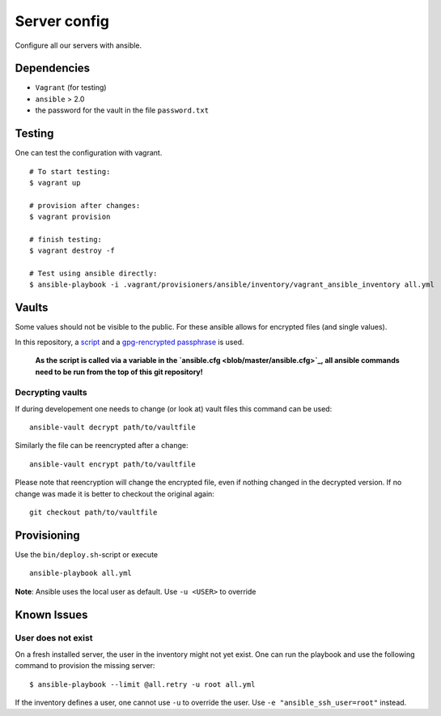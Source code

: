 Server config
=============

Configure all our servers with ansible.

Dependencies
------------

* ``Vagrant`` (for testing)
* ``ansible`` > 2.0
* the password for the vault in the file ``password.txt``

Testing
-------

One can test the configuration with vagrant.

::

  # To start testing:
  $ vagrant up

  # provision after changes:
  $ vagrant provision

  # finish testing:
  $ vagrant destroy -f

  # Test using ansible directly:
  $ ansible-playbook -i .vagrant/provisioners/ansible/inventory/vagrant_ansible_inventory all.yml


Vaults
-------

Some values should not be visible to the public. For these ansible allows for encrypted files (and single values).

In this repository, a `script <blob/master/bin/open_the_vault.sh>`_ and a `gpg-rencrypted passphrase <blob/master/vault_passphrase.gpg>`_ is used.

  **As the script is called via a variable in the `ansible.cfg <blob/master/ansible.cfg>`_, all ansible commands need to be run from the top of this git repository!**

Decrypting vaults
~~~~~~~~~~~~~~~~~

If during developement one needs to change (or look at) vault files this command can be used::

  ansible-vault decrypt path/to/vaultfile

Similarly the file can be reencrypted after a change::

  ansible-vault encrypt path/to/vaultfile

Please note that reencryption will change the encrypted file,
even if nothing changed in the decrypted version.
If no change was made it is better to checkout the original again::

  git checkout path/to/vaultfile

Provisioning
------------

Use the ``bin/deploy.sh``-script or execute

::

  ansible-playbook all.yml

**Note**: Ansible uses the local user as default. Use ``-u <USER>`` to override


Known Issues
------------

User does not exist
~~~~~~~~~~~~~~~~~~~
On a fresh installed server, the user in the inventory might not yet exist.
One can run the playbook and use the following command to provision the missing server::

  $ ansible-playbook --limit @all.retry -u root all.yml

If the inventory defines a user, one cannot use ``-u`` to override the user. Use ``-e "ansible_ssh_user=root"`` instead.
